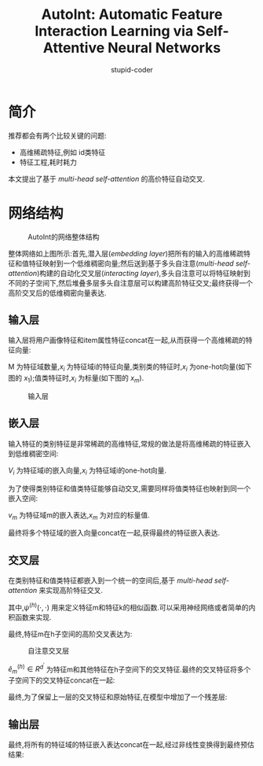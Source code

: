 #+TITLE: AutoInt: Automatic Feature Interaction Learning via Self-Attentive Neural Networks
#+AUTHOR: stupid-coder
#+EMAIL: stupid_coder@163.com
#+STARTUP: indent
#+OPTIONS: H:2

* 简介
  推荐都会有两个比较关键的问题:
  + 高维稀疏特征,例如 id类特征
  + 特征工程,耗时耗力


  本文提出了基于 /multi-head self-attention/ 的高价特征自动交叉.



* 网络结构

  #+CAPTION: AutoInt的网络整体结构
  [[file:assets/AutoInt/overview.png]]

  整体网络如上图所示:首先,潜入层(/embedding layer/)把所有的输入的高维稀疏特征和值特征映射到一个低维稠密向量;然后送到基于多头自注意(/multi-head self-attention/)构建的自动化交叉层(/interacting layer/),多头自注意可以将特征映射到不同的子空间下,然后堆叠多层多头自注意层可以构建高阶特征交叉;最终获得一个高阶交叉后的低维稠密向量表达.

** 输入层
   输入层将用户画像特征和item属性特征concat在一起,从而获得一个高维稀疏的特征向量:
   \begin{equation}
     x = [x_1;x_2;...;x_M]
   \end{equation}

   M 为特征域数量,$x_i$ 为特征域i的特征向量,类别类的特征时,$x_i$ 为one-hot向量(如下图的 $x_1$);值类特征时,$x_i$ 为标量(如下图的 $x_m$).

   #+CAPTION: 输入层
   [[file:assets/AutoInt/input_layer.png]]

** 嵌入层
   输入特征的类别特征是非常稀疏的高维特征,常规的做法是将高维稀疏的特征嵌入到低维稠密空间:
   \begin{equation}
     e_i = V_i x_i
   \end{equation}

   $V_i$ 为特征域i的嵌入向量,$x_i$ 为特征域i的one-hot向量.

   为了使得类别特征和值类特征能够自动交叉,需要同样将值类特征也映射到同一个嵌入空间:
   \begin{equation}
     e_m = v_m x_m
   \end{equation}

   $v_m$ 为特征域m的嵌入表达,$x_m$ 为对应的标量值.

   最终将多个特征域的嵌入向量concat在一起,获得最终的特征嵌入表达.

** 交叉层
   在类别特征和值类特征都嵌入到一个统一的空间后,基于 /multi-head self-attention/ 来实现高阶特征交叉.

   \begin{equation}
     \alpha_{m,k}^{(h)} = \frac{\mathop{exp}(\psi^{(h)}(e_m,e_k))}{\sum_{l=1}^M \mathop{exp}(\psi^{(h)}(e_m,e_l))} \\
     \psi^{(h)}(e_m,e_k) = \langle W_{Query}^{(h)}e_m,W_{Key}^{(h)}e_k \rangle
   \end{equation}

   其中,$\psi^{(h)}(\cdot,\cdot)$ 用来定义特征m和特征k的相似函数.可以采用神经网络或者简单的内积函数来实现.

   最终,特征m在h子空间的高阶交叉表达为:
   \begin{equation}
     \hat{e}_{m}^{(h)} = \sum_{k=1}^{M}\alpha_{m,k}^{(h)}(W_{Value}^{(h)} e_k)
   \end{equation}
   
   #+CAPTION: 自注意交叉层
   [[file:assets/AutoInt/interacting_layer.png]]

   $\hat{e}_{m}^{(h)} \in R^{d^{'}}$ 为特征m和其他特征在h子空间下的交叉特征.最终的交叉特征将多个子空间下的交叉特征concat在一起:
   \begin{equation}
     \hat{e}_m = \hat{e}_m^{(1)} \oplus \hat{e}_m^{(2)} \oplus ... \oplus \hat{e}_{m}^{(H)}
   \end{equation}

   最终,为了保留上一层的交叉特征和原始特征,在模型中增加了一个残差层:
   \begin{equation}
     e_{m}^{Res} = \mathop{ReLU}(\hat{e}_{m}+W_{Res}e_{m})
   \end{equation}

** 输出层
   最终,将所有的特征域的特征嵌入表达concat在一起,经过非线性变换得到最终预估结果:
   \begin{equation}
     \hat{y} = \mathop{sigmoid}(w^{T}(e_1^{Res} \oplus e_2^{Res} \oplus ... \oplus e_{M}^{Res})+b),
   \end{equation}

   
